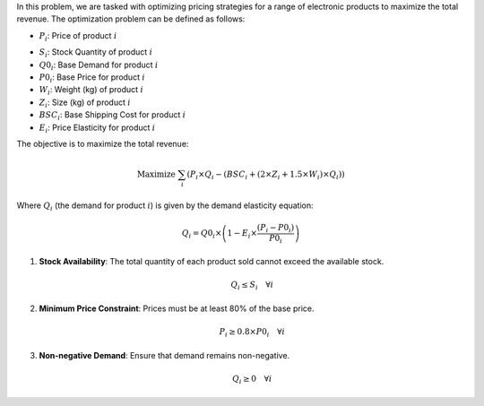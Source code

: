 .. raw:: html

    <h2>🔢 Problem Definition</h2>

In this problem, we are tasked with optimizing pricing strategies for a range of electronic products to maximize the total revenue. The optimization problem can be defined as follows:

.. raw:: html

    <h3>Decision Variables</h3>

- :math:`P_i`: Price of product :math:`i`

.. raw:: html

    <h3>Parameters</h3>

- :math:`S_i`: Stock Quantity of product :math:`i`
- :math:`Q0_i`: Base Demand for product :math:`i`
- :math:`P0_i`: Base Price for product :math:`i`
- :math:`W_i`: Weight (kg) of product :math:`i`
- :math:`Z_i`: Size (kg) of product :math:`i`
- :math:`BSC_i`: Base Shipping Cost for product :math:`i`
- :math:`E_i`: Price Elasticity for product :math:`i`

.. raw:: html

    <h3>Objective Function</h3>

The objective is to maximize the total revenue:

.. math::

   \text{Maximize } \sum_{i} \left(P_i \times Q_i - \left(BSC_i + (2 \times Z_i + 1.5 \times W_i) \times Q_i\right)\right)

Where :math:`Q_i` (the demand for product :math:`i`) is given by the demand elasticity equation:

.. math::

   Q_i = Q0_i \times \left(1 - E_i \times \frac{(P_i - P0_i)}{P0_i}\right)

.. raw:: html

    <h3>Constraints</h3>

1. **Stock Availability**: The total quantity of each product sold cannot exceed the available stock.

   .. math::

      Q_i \leq S_i \quad \forall i

2. **Minimum Price Constraint**: Prices must be at least 80% of the base price.

   .. math::

      P_i \geq 0.8 \times P0_i \quad \forall i

3. **Non-negative Demand**: Ensure that demand remains non-negative.

   .. math::

      Q_i \geq 0 \quad \forall i